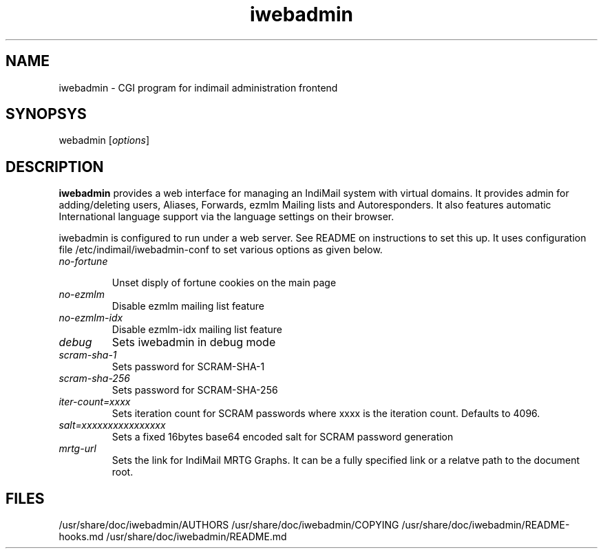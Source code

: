 .\" vim: tw=75
.TH iwebadmin 1
.SH NAME
iwebadmin \- CGI program for indimail administration frontend

.SH SYNOPSYS
\fiwebadmin\fR [\fIoptions\fR]

.SH DESCRIPTION
\fBiwebadmin\fR provides a web interface for managing an IndiMail system
with virtual domains. It provides admin for adding/deleting users, Aliases,
Forwards, ezmlm Mailing lists and Autoresponders. It also features automatic
International language support via the language settings on their browser.

iwebadmin is configured to run under a web server. See README on instructions
to set this up. It uses configuration file /etc/indimail/iwebadmin-conf to
set various options as given below.

.TP
.I no-fortune

Unset disply of fortune cookies on the main page

.TP
.I no-ezmlm
Disable ezmlm mailing list feature

.TP
.I no-ezmlm-idx
Disable ezmlm-idx mailing list feature

.TP
.I debug
Sets iwebadmin in debug mode

.TP
.I scram-sha-1
Sets password for SCRAM-SHA-1

.TP
.I scram-sha-256
Sets password for SCRAM-SHA-256

.TP
.I iter-count=xxxx
Sets iteration count for SCRAM passwords where xxxx is the iteration count.
Defaults to 4096.

.TP
.I salt=xxxxxxxxxxxxxxxx
Sets a fixed 16bytes base64 encoded salt for SCRAM password generation

.TP
.I mrtg-url
Sets the link for IndiMail MRTG Graphs. It can be a fully specified link or
a relatve path to the document root.

.SH FILES
/usr/share/doc/iwebadmin/AUTHORS
/usr/share/doc/iwebadmin/COPYING
/usr/share/doc/iwebadmin/README-hooks.md
/usr/share/doc/iwebadmin/README.md
